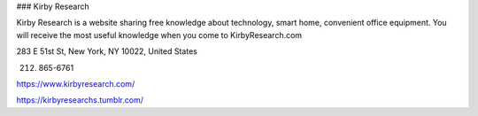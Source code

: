 ### Kirby Research

Kirby Research is a website sharing free knowledge about technology, smart home, convenient office equipment. You will receive the most useful knowledge when you come to KirbyResearch.com

283 E 51st St, New York, NY 10022, United States

(212) 865-6761

https://www.kirbyresearch.com/

https://kirbyresearchs.tumblr.com/
